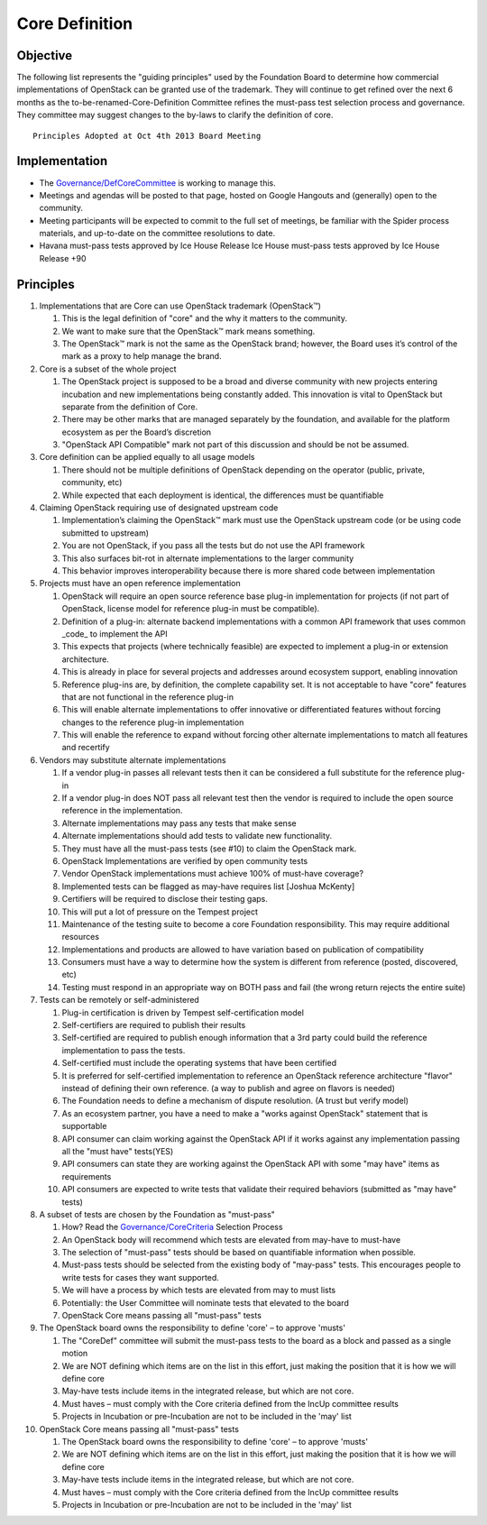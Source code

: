 ===============
Core Definition
===============

Objective
=========

The following list represents the "guiding principles" used by the
Foundation Board to determine how commercial implementations of OpenStack
can be granted use of the trademark. They will continue to get refined over
the next 6 months as the to-be-renamed-Core-Definition Committee refines
the must-pass test selection process and governance. They committee may
suggest changes to the by-laws to clarify the definition of core.

::

   Principles Adopted at Oct 4th 2013 Board Meeting

Implementation
==============

* The `Governance/DefCoreCommittee
  <https://wiki.openstack.org/wiki/Governance/DefCoreCommittee/>`_ is
  working to manage this.
* Meetings and agendas will be posted to that page, hosted on Google
  Hangouts and (generally) open to the community.
* Meeting participants will be expected to commit to the full set of
  meetings, be familiar with the Spider process materials, and up-to-date
  on the committee resolutions to date.
* Havana must-pass tests approved by Ice House Release Ice House must-pass
  tests approved by Ice House Release +90

Principles
==========

.. image:: ../images/500px-Core_flow.png

1. Implementations that are Core can use OpenStack trademark (OpenStack™)

   1. This is the legal definition of "core" and the why it matters to the
      community.

   2. We want to make sure that the OpenStack™ mark means something.

   3. The OpenStack™ mark is not the same as the OpenStack brand; however,
      the Board uses it’s control of the mark as a proxy to help manage the
      brand.

2. Core is a subset of the whole project

   1. The OpenStack project is supposed to be a broad and diverse community
      with new projects entering incubation and new implementations being
      constantly added. This innovation is vital to OpenStack but separate
      from the definition of Core.

   2. There may be other marks that are managed separately by the
      foundation, and available for the platform ecosystem as per the
      Board’s discretion

   3. "OpenStack API Compatible" mark not part of this discussion and
      should be not be assumed.

3. Core definition can be applied equally to all usage models

   1. There should not be multiple definitions of OpenStack depending on
      the operator (public, private, community, etc)

   2. While expected that each deployment is identical, the differences
      must be quantifiable

4. Claiming OpenStack requiring use of designated upstream code

   1. Implementation’s claiming the OpenStack™ mark must use the OpenStack
      upstream code (or be using code submitted to upstream)

   2. You are not OpenStack, if you pass all the tests but do not use the
      API framework

   3. This also surfaces bit-rot in alternate implementations to the larger
      community

   4. This behavior improves interoperability because there is more shared
      code between implementation

5. Projects must have an open reference implementation

   1. OpenStack will require an open source reference base plug-in
      implementation for projects (if not part of OpenStack, license model
      for reference plug-in must be compatible).

   2. Definition of a plug-in: alternate backend implementations with a
      common API framework that uses common _code_ to implement the API

   3. This expects that projects (where technically feasible) are expected
      to implement a plug-in or extension architecture.

   4. This is already in place for several projects and addresses around
      ecosystem support, enabling innovation

   5. Reference plug-ins are, by definition, the complete capability set.
      It is not acceptable to have "core" features that are not functional
      in the reference plug-in

   6. This will enable alternate implementations to offer innovative or
      differentiated features without forcing changes to the reference
      plug-in implementation

   7. This will enable the reference to expand without forcing other
      alternate implementations to match all features and recertify

6. Vendors may substitute alternate implementations

   1. If a vendor plug-in passes all relevant tests then it can be
      considered a full substitute for the reference plug-in

   2. If a vendor plug-in does NOT pass all relevant test then the vendor
      is required to include the open source reference in the
      implementation.

   3. Alternate implementations may pass any tests that make sense

   4. Alternate implementations should add tests to validate new
      functionality.

   5. They must have all the must-pass tests (see #10) to claim the
      OpenStack mark.

   6. OpenStack Implementations are verified by open community tests

   7. Vendor OpenStack implementations must achieve 100% of must-have
      coverage?

   8. Implemented tests can be flagged as may-have requires list [Joshua
      McKenty]

   9. Certifiers will be required to disclose their testing gaps.

   10. This will put a lot of pressure on the Tempest project

   11. Maintenance of the testing suite to become a core Foundation
       responsibility. This may require additional resources

   12. Implementations and products are allowed to have variation based on
       publication of compatibility

   13. Consumers must have a way to determine how the system is different
       from reference (posted, discovered, etc)

   14. Testing must respond in an appropriate way on BOTH pass and fail
       (the wrong return rejects the entire suite)

7. Tests can be remotely or self-administered

   1. Plug-in certification is driven by Tempest self-certification model

   2. Self-certifiers are required to publish their results

   3. Self-certified are required to publish enough information that a 3rd
      party could build the reference implementation to pass the tests.

   4. Self-certified must include the operating systems that have been
      certified

   5. It is preferred for self-certified implementation to reference an
      OpenStack reference architecture "flavor" instead of defining their
      own reference. (a way to publish and agree on flavors is needed)

   6. The Foundation needs to define a mechanism of dispute resolution. (A
      trust but verify model)

   7. As an ecosystem partner, you have a need to make a "works against
      OpenStack" statement that is supportable

   8. API consumer can claim working against the OpenStack API if it works
      against any implementation passing all the "must have" tests(YES)

   9. API consumers can state they are working against the OpenStack API
      with some "may have" items as requirements

   10. API consumers are expected to write tests that validate their
       required behaviors (submitted as "may have" tests)

8. A subset of tests are chosen by the Foundation as "must-pass"

   1. How? Read the `Governance/CoreCriteria <./CoreCriteria.rst/>`_ Selection
      Process

   2. An OpenStack body will recommend which tests are elevated from
      may-have to must-have

   3. The selection of "must-pass" tests should be based on quantifiable
      information when possible.

   4. Must-pass tests should be selected from the existing body of
      "may-pass" tests. This encourages people to write tests for cases
      they want supported.

   5. We will have a process by which tests are elevated from may to must
      lists

   6. Potentially: the User Committee will nominate tests that elevated to
      the board

   7. OpenStack Core means passing all "must-pass" tests

9. The OpenStack board owns the responsibility to define 'core' – to
   approve 'musts'

   1. The "CoreDef" committee will submit the must-pass tests to the board
      as a block and passed as a single motion

   2. We are NOT defining which items are on the list in this effort, just
      making the position that it is how we will define core

   3. May-have tests include items in the integrated release, but which are
      not core.

   4. Must haves – must comply with the Core criteria defined from the
      IncUp committee results

   5. Projects in Incubation or pre-Incubation are not to be included in
      the 'may' list

10. OpenStack Core means passing all "must-pass" tests

    1. The OpenStack board owns the responsibility to define 'core' – to
       approve 'musts'

    2. We are NOT defining which items are on the list in this effort, just
       making the position that it is how we will define core

    3. May-have tests include items in the integrated release, but which
       are not core.

    4. Must haves – must comply with the Core criteria defined from the
       IncUp committee results

    5. Projects in Incubation or pre-Incubation are not to be included in
       the 'may' list
